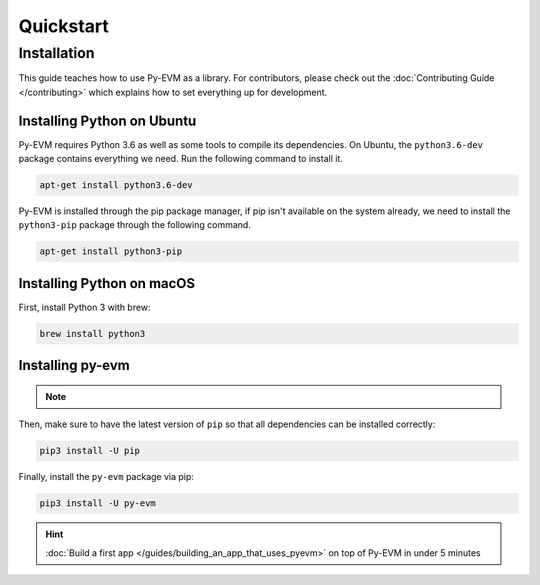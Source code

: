 Quickstart
==========

Installation
~~~~~~~~~~~~

This guide teaches how to use Py-EVM as a library. For contributors, please check out the
:doc:`Contributing Guide </contributing>` which explains how to set everything up for development.


Installing Python on Ubuntu
---------------------------

Py-EVM requires Python 3.6 as well as some tools to compile its dependencies. On Ubuntu, the
``python3.6-dev`` package contains everything we need. Run the following command to install it.

.. code:: sh

  apt-get install python3.6-dev

Py-EVM is installed through the pip package manager, if pip isn't available on the system already,
we need to install the ``python3-pip`` package through the following command.

.. code:: sh

  apt-get install python3-pip


Installing Python on macOS
--------------------------

First, install Python 3 with brew:

.. code:: sh

  brew install python3

Installing py-evm
-----------------

.. note::
  .. include:: /fragments/virtualenv_explainer.rst

Then, make sure to have the latest version of ``pip`` so that all dependencies can be installed correctly:

.. code:: sh

  pip3 install -U pip

Finally, install the ``py-evm`` package via pip:

.. code:: sh

  pip3 install -U py-evm


.. hint::

  :doc:`Build a first app </guides/building_an_app_that_uses_pyevm>` on top of Py-EVM in under
  5 minutes



